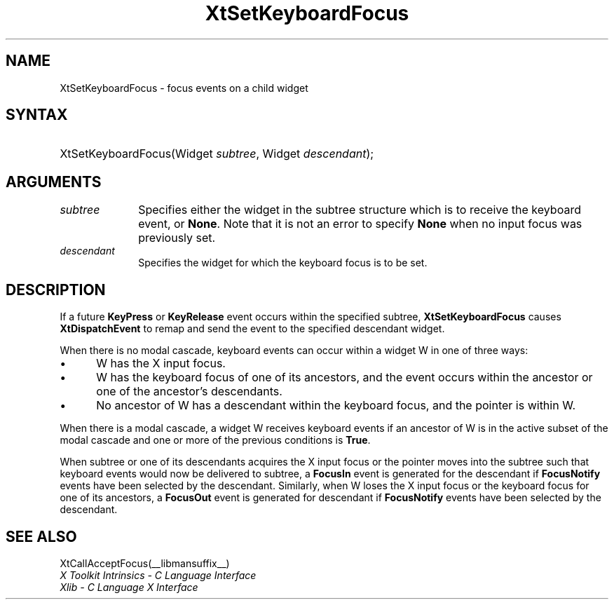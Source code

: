 .\" Copyright 1993 X Consortium
.\"
.\" Permission is hereby granted, free of charge, to any person obtaining
.\" a copy of this software and associated documentation files (the
.\" "Software"), to deal in the Software without restriction, including
.\" without limitation the rights to use, copy, modify, merge, publish,
.\" distribute, sublicense, and/or sell copies of the Software, and to
.\" permit persons to whom the Software is furnished to do so, subject to
.\" the following conditions:
.\"
.\" The above copyright notice and this permission notice shall be
.\" included in all copies or substantial portions of the Software.
.\"
.\" THE SOFTWARE IS PROVIDED "AS IS", WITHOUT WARRANTY OF ANY KIND,
.\" EXPRESS OR IMPLIED, INCLUDING BUT NOT LIMITED TO THE WARRANTIES OF
.\" MERCHANTABILITY, FITNESS FOR A PARTICULAR PURPOSE AND NONINFRINGEMENT.
.\" IN NO EVENT SHALL THE X CONSORTIUM BE LIABLE FOR ANY CLAIM, DAMAGES OR
.\" OTHER LIABILITY, WHETHER IN AN ACTION OF CONTRACT, TORT OR OTHERWISE,
.\" ARISING FROM, OUT OF OR IN CONNECTION WITH THE SOFTWARE OR THE USE OR
.\" OTHER DEALINGS IN THE SOFTWARE.
.\"
.\" Except as contained in this notice, the name of the X Consortium shall
.\" not be used in advertising or otherwise to promote the sale, use or
.\" other dealings in this Software without prior written authorization
.\" from the X Consortium.
.\"
.ds tk X Toolkit
.ds xT X Toolkit Intrinsics \- C Language Interface
.ds xI Intrinsics
.ds xW X Toolkit Athena Widgets \- C Language Interface
.ds xL Xlib \- C Language X Interface
.ds xC Inter-Client Communication Conventions Manual
.ds Rn 3
.ds Vn 2.2
.hw XtSet-Keyboard-Focus wid-get
.na
.de Ds
.nf
.in +0.4i
.ft CW
..
.de De
.ce 0
.fi
..
.de IN		\" send an index entry to the stderr
..
.de Pn
.ie t \\$1\fB\^\\$2\^\fR\\$3
.el \\$1\fI\^\\$2\^\fP\\$3
..
.de ZN
.ie t \fB\^\\$1\^\fR\\$2
.el \fI\^\\$1\^\fP\\$2
..
.de ny
..
.ny 0
.TH XtSetKeyboardFocus __libmansuffix__ __xorgversion__ "XT FUNCTIONS"
.SH NAME
XtSetKeyboardFocus \- focus events on a child widget
.SH SYNTAX
.HP
XtSetKeyboardFocus(Widget \fIsubtree\fP, Widget \fIdescendant\fP);
.SH ARGUMENTS
.IP \fIsubtree\fP 1i
Specifies either the widget in the subtree structure which is to receive the
keyboard event, or
.BR None .
Note that it is not an error to specify
.B None
when no input focus was previously set.
.IP \fIdescendant\fP 1i
Specifies the widget for which the keyboard focus is to be set.
.SH DESCRIPTION
If a future
.B KeyPress
or
.B KeyRelease
event occurs within the specified subtree,
.B XtSetKeyboardFocus
causes
.B XtDispatchEvent
to remap and send the event to the specified descendant widget.
.LP
When there is no modal cascade,
keyboard events can occur within a widget W in one of three ways:
.IP \(bu 5
W has the X input focus.
.IP \(bu 5
W has the keyboard focus of one of its ancestors,
and the event occurs within the ancestor or one of the ancestor's descendants.
.IP \(bu 5
No ancestor of W has a descendant within the keyboard focus,
and the pointer is within W.
.LP
When there is a modal cascade,
a widget W receives keyboard events if an ancestor of W is in the active
subset of the modal cascade and one or more of the previous conditions is
.BR True .
.LP
When subtree or one of its descendants acquires the X input focus
or the pointer moves into the subtree such that keyboard events would
now be delivered to subtree, a
.B FocusIn
event is generated for the descendant if
.B FocusNotify
events have been selected by the descendant.
Similarly, when W loses the X input focus
or the keyboard focus for one of its ancestors, a
.B FocusOut
event is generated for descendant if
.B FocusNotify
events have been selected by the descendant.
.SH "SEE ALSO"
XtCallAcceptFocus(__libmansuffix__)
.br
\fI\*(xT\fP
.br
\fI\*(xL\fP
